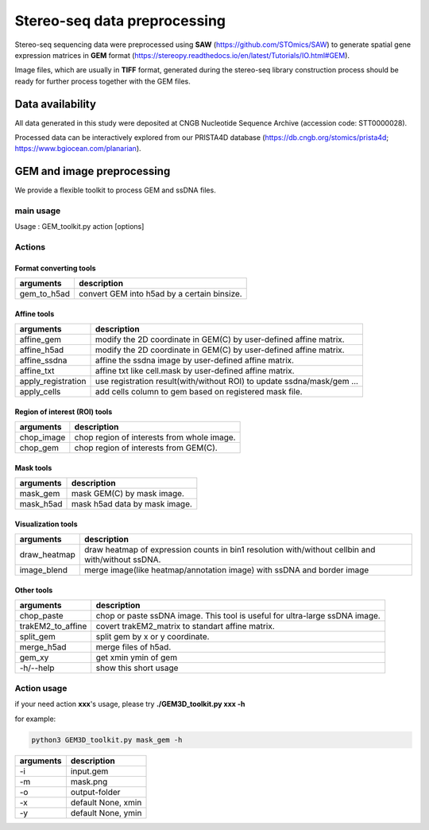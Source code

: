 .. _`data-preprocess`:
========================================
Stereo-seq data preprocessing
========================================

Stereo-seq sequencing data were preprocessed using **SAW** (https://github.com/STOmics/SAW) to generate spatial gene expression matrices in **GEM** format (https://stereopy.readthedocs.io/en/latest/Tutorials/IO.html#GEM).

Image files, which are usually in **TIFF** format, generated during the stereo-seq library construction process should be ready for further process together with the GEM files.

Data availability
---------------------------------

All data generated in this study were deposited at CNGB Nucleotide Sequence Archive (accession code: STT0000028).

Processed data can be interactively explored from our PRISTA4D database (https://db.cngb.org/stomics/prista4d; https://www.bgiocean.com/planarian). 

GEM and image preprocessing
---------------------------------
We provide a flexible toolkit to process GEM and ssDNA files.

main usage
++++++++++++

.. code-block:: python3                                                                                                                                          
  python3 GEM3D_toolkit.py -h

Usage : GEM_toolkit.py action [options]

Actions
++++++++++++

Format converting tools
************************************       
===================== ================================================================================================
arguments             description
===================== ================================================================================================   
gem_to_h5ad           convert GEM into h5ad by a certain binsize.
===================== ================================================================================================   

Affine tools
************************************                                                                       
===================== ================================================================================================
arguments             description
===================== ================================================================================================   
affine_gem            modify the 2D coordinate in GEM(C) by user-defined affine matrix.                                                                    
affine_h5ad           modify the 2D coordinate in GEM(C) by user-defined affine matrix.
affine_ssdna          affine the ssdna image by user-defined affine matrix.                           
affine_txt            affine txt like cell.mask by user-defined affine matrix.               
apply_registration    use registration result(with/without ROI) to update ssdna/mask/gem ...                                                           
apply_cells           add cells column to gem based on registered mask file.
===================== ================================================================================================   

Region of interest (ROI) tools
************************************
===================== ================================================================================================
arguments             description
===================== ================================================================================================                                             
chop_image            chop region of interests from whole image.                                                                           
chop_gem              chop region of interests from GEM(C).
===================== ================================================================================================                                             

Mask tools
************************************
===================== ================================================================================================
arguments             description
===================== ================================================================================================                                            
mask_gem              mask GEM(C) by mask image.                                                                 
mask_h5ad             mask h5ad data by mask image.
===================== ================================================================================================                                            

Visualization tools
************************************
===================== ================================================================================================
arguments             description
===================== ================================================================================================
draw_heatmap          draw heatmap of expression counts in bin1 resolution with/without cellbin and with/without ssDNA.
image_blend           merge image(like heatmap/annotation image) with ssDNA and border image
===================== ================================================================================================

Other tools
************************************
===================== ===============================================================================
arguments             description
===================== ===============================================================================
chop_paste            chop or paste ssDNA image. This tool is useful for ultra-large ssDNA image.   
trakEM2_to_affine     covert trakEM2_matrix to standart affine matrix.                                                                         
split_gem             split gem by x or y coordinate.                                                                        
merge_h5ad            merge files of h5ad.                                                                    
gem_xy                get xmin ymin of gem
-h/--help             show this short usage
===================== ===============================================================================

Action usage
++++++++++++
if your need action **xxx**'s usage, please try **./GEM3D_toolkit.py  xxx -h**

for example:

.. code-block:: python3                                                                   

  python3 GEM3D_toolkit.py mask_gem -h

=================== ===========================================================
arguments           description
=================== ===========================================================
-i                  input.gem
-m                  mask.png  
-o                  output-folder
-x                  default None, xmin
-y                  default None, ymin
=================== ===========================================================

